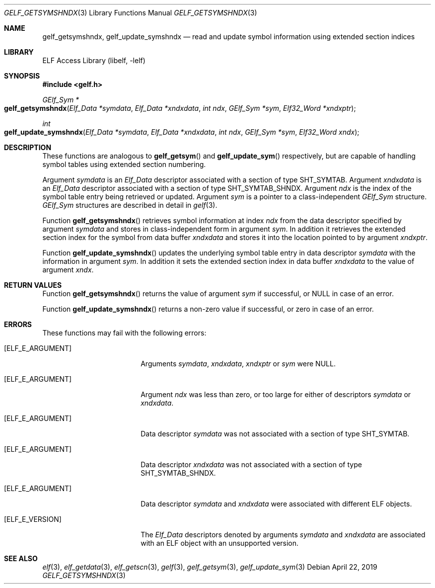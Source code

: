 .\" Copyright (c) 2006,2008 Joseph Koshy.  All rights reserved.
.\"
.\" Redistribution and use in source and binary forms, with or without
.\" modification, are permitted provided that the following conditions
.\" are met:
.\" 1. Redistributions of source code must retain the above copyright
.\"    notice, this list of conditions and the following disclaimer.
.\" 2. Redistributions in binary form must reproduce the above copyright
.\"    notice, this list of conditions and the following disclaimer in the
.\"    documentation and/or other materials provided with the distribution.
.\"
.\" This software is provided by Joseph Koshy ``as is'' and
.\" any express or implied warranties, including, but not limited to, the
.\" implied warranties of merchantability and fitness for a particular purpose
.\" are disclaimed.  in no event shall Joseph Koshy be liable
.\" for any direct, indirect, incidental, special, exemplary, or consequential
.\" damages (including, but not limited to, procurement of substitute goods
.\" or services; loss of use, data, or profits; or business interruption)
.\" however caused and on any theory of liability, whether in contract, strict
.\" liability, or tort (including negligence or otherwise) arising in any way
.\" out of the use of this software, even if advised of the possibility of
.\" such damage.
.\"
.\" $Id: gelf_getsymshndx.3,v 1.2 2020/05/18 06:46:23 jsg Exp $
.\"
.Dd April 22, 2019
.Dt GELF_GETSYMSHNDX 3
.Os
.Sh NAME
.Nm gelf_getsymshndx ,
.Nm gelf_update_symshndx
.Nd read and update symbol information using extended section indices
.Sh LIBRARY
.Lb libelf
.Sh SYNOPSIS
.In gelf.h
.Ft "GElf_Sym *"
.Fo gelf_getsymshndx
.Fa "Elf_Data *symdata"
.Fa "Elf_Data *xndxdata"
.Fa "int ndx"
.Fa "GElf_Sym *sym"
.Fa "Elf32_Word *xndxptr"
.Fc
.Ft int
.Fo gelf_update_symshndx
.Fa "Elf_Data *symdata"
.Fa "Elf_Data *xndxdata"
.Fa "int ndx"
.Fa "GElf_Sym *sym"
.Fa "Elf32_Word xndx"
.Fc
.Sh DESCRIPTION
These functions are analogous to
.Fn gelf_getsym
and
.Fn gelf_update_sym
respectively, but are capable of handling symbol tables using extended
section numbering.
.Pp
Argument
.Ar symdata
is an
.Vt Elf_Data
descriptor associated with a section of type
.Dv SHT_SYMTAB .
Argument
.Ar xndxdata
is an
.Vt Elf_Data
descriptor associated with a section of type
.Dv SHT_SYMTAB_SHNDX .
Argument
.Ar ndx
is the index of the symbol table entry being retrieved or updated.
Argument
.Ar sym
is a pointer to a class-independent
.Vt GElf_Sym
structure.
.Vt GElf_Sym
structures are described in detail in
.Xr gelf 3 .
.Pp
Function
.Fn gelf_getsymshndx
retrieves symbol information at index
.Ar ndx
from the data descriptor specified by argument
.Ar symdata
and stores in class-independent form in argument
.Ar sym .
In addition it retrieves the extended section index for the
symbol from data buffer
.Ar xndxdata
and stores it into the location pointed to by argument
.Ar xndxptr .
.Pp
Function
.Fn gelf_update_symshndx
updates the underlying symbol table entry in data
descriptor
.Ar symdata
with the information in argument
.Ar sym .
In addition it sets the extended section index in
data buffer
.Ar xndxdata
to the value of argument
.Ar xndx .
.Sh RETURN VALUES
Function
.Fn gelf_getsymshndx
returns the value of argument
.Ar sym
if successful, or NULL in case of an error.
.Pp
Function
.Fn gelf_update_symshndx
returns a non-zero value if successful, or zero in case of an error.
.Sh ERRORS
These functions may fail with the following errors:
.Bl -tag -width "[ELF_E_RESOURCE]"
.It Bq Er ELF_E_ARGUMENT
Arguments
.Ar symdata ,
.Ar xndxdata ,
.Ar xndxptr
or
.Ar sym
were NULL.
.It Bq Er ELF_E_ARGUMENT
Argument
.Ar ndx
was less than zero, or too large for either of descriptors
.Ar symdata
or
.Ar xndxdata .
.It Bq Er ELF_E_ARGUMENT
Data descriptor
.Ar symdata
was not associated with a section of type
.Dv SHT_SYMTAB .
.It Bq Er ELF_E_ARGUMENT
Data descriptor
.Ar xndxdata
was not associated with a section of type
.Dv SHT_SYMTAB_SHNDX .
.It Bq Er ELF_E_ARGUMENT
Data descriptor
.Ar symdata
and
.Ar xndxdata
were associated with different ELF objects.
.It Bq Er ELF_E_VERSION
The
.Vt Elf_Data
descriptors denoted by arguments
.Ar symdata
and
.Ar xndxdata
are associated with an ELF object with an unsupported version.
.El
.Sh SEE ALSO
.Xr elf 3 ,
.Xr elf_getdata 3 ,
.Xr elf_getscn 3 ,
.Xr gelf 3 ,
.Xr gelf_getsym 3 ,
.Xr gelf_update_sym 3
